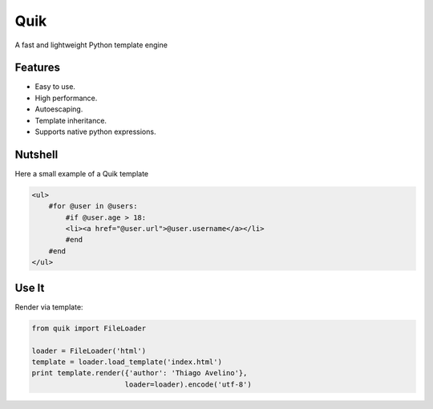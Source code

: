 ====
Quik
====

.. image:: https://travis-ci.org/avelino/quik.png?branch=master
    :target: https://travis-ci.org/avelino/quik
    :alt: Build Status - Travis CI

A fast and lightweight Python template engine


Features
--------

- Easy to use.
- High performance.
- Autoescaping.
- Template inheritance.
- Supports native python expressions.


Nutshell
--------

Here a small example of a Quik template

.. code-block:: html

    <ul>
        #for @user in @users:
            #if @user.age > 18:
            <li><a href="@user.url">@user.username</a></li>
            #end
        #end
    </ul>


Use It
------

Render via template:

.. code-block:: python

    from quik import FileLoader

    loader = FileLoader('html')
    template = loader.load_template('index.html')
    print template.render({'author': 'Thiago Avelino'},
                          loader=loader).encode('utf-8')



